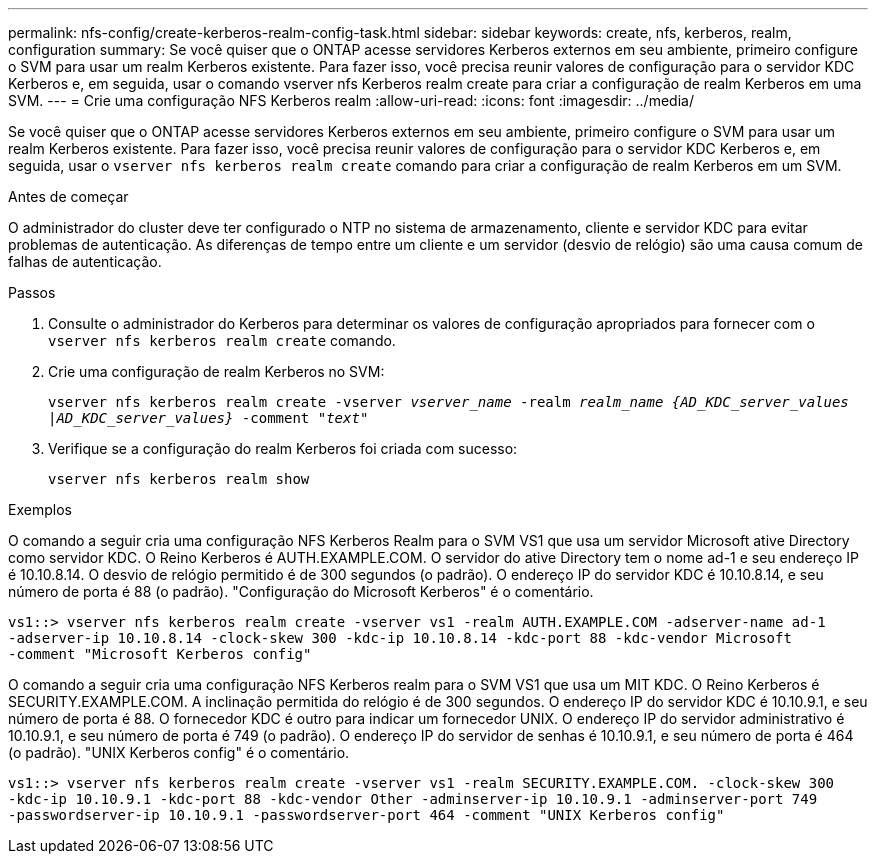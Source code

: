 ---
permalink: nfs-config/create-kerberos-realm-config-task.html 
sidebar: sidebar 
keywords: create, nfs, kerberos, realm, configuration 
summary: Se você quiser que o ONTAP acesse servidores Kerberos externos em seu ambiente, primeiro configure o SVM para usar um realm Kerberos existente. Para fazer isso, você precisa reunir valores de configuração para o servidor KDC Kerberos e, em seguida, usar o comando vserver nfs Kerberos realm create para criar a configuração de realm Kerberos em uma SVM. 
---
= Crie uma configuração NFS Kerberos realm
:allow-uri-read: 
:icons: font
:imagesdir: ../media/


[role="lead"]
Se você quiser que o ONTAP acesse servidores Kerberos externos em seu ambiente, primeiro configure o SVM para usar um realm Kerberos existente. Para fazer isso, você precisa reunir valores de configuração para o servidor KDC Kerberos e, em seguida, usar o `vserver nfs kerberos realm create` comando para criar a configuração de realm Kerberos em um SVM.

.Antes de começar
O administrador do cluster deve ter configurado o NTP no sistema de armazenamento, cliente e servidor KDC para evitar problemas de autenticação. As diferenças de tempo entre um cliente e um servidor (desvio de relógio) são uma causa comum de falhas de autenticação.

.Passos
. Consulte o administrador do Kerberos para determinar os valores de configuração apropriados para fornecer com o `vserver nfs kerberos realm create` comando.
. Crie uma configuração de realm Kerberos no SVM:
+
`vserver nfs kerberos realm create -vserver _vserver_name_ -realm _realm_name_ _{AD_KDC_server_values |AD_KDC_server_values}_ -comment "_text_"`

. Verifique se a configuração do realm Kerberos foi criada com sucesso:
+
`vserver nfs kerberos realm show`



.Exemplos
O comando a seguir cria uma configuração NFS Kerberos Realm para o SVM VS1 que usa um servidor Microsoft ative Directory como servidor KDC. O Reino Kerberos é AUTH.EXAMPLE.COM. O servidor do ative Directory tem o nome ad-1 e seu endereço IP é 10.10.8.14. O desvio de relógio permitido é de 300 segundos (o padrão). O endereço IP do servidor KDC é 10.10.8.14, e seu número de porta é 88 (o padrão). "Configuração do Microsoft Kerberos" é o comentário.

[listing]
----
vs1::> vserver nfs kerberos realm create -vserver vs1 -realm AUTH.EXAMPLE.COM -adserver-name ad-1
-adserver-ip 10.10.8.14 -clock-skew 300 -kdc-ip 10.10.8.14 -kdc-port 88 -kdc-vendor Microsoft
-comment "Microsoft Kerberos config"
----
O comando a seguir cria uma configuração NFS Kerberos realm para o SVM VS1 que usa um MIT KDC. O Reino Kerberos é SECURITY.EXAMPLE.COM. A inclinação permitida do relógio é de 300 segundos. O endereço IP do servidor KDC é 10.10.9.1, e seu número de porta é 88. O fornecedor KDC é outro para indicar um fornecedor UNIX. O endereço IP do servidor administrativo é 10.10.9.1, e seu número de porta é 749 (o padrão). O endereço IP do servidor de senhas é 10.10.9.1, e seu número de porta é 464 (o padrão). "UNIX Kerberos config" é o comentário.

[listing]
----
vs1::> vserver nfs kerberos realm create -vserver vs1 -realm SECURITY.EXAMPLE.COM. -clock-skew 300
-kdc-ip 10.10.9.1 -kdc-port 88 -kdc-vendor Other -adminserver-ip 10.10.9.1 -adminserver-port 749
-passwordserver-ip 10.10.9.1 -passwordserver-port 464 -comment "UNIX Kerberos config"
----